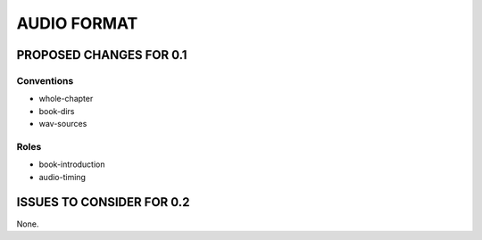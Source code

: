 ############
AUDIO FORMAT
############

************************
PROPOSED CHANGES FOR 0.1
************************

===========
Conventions
===========

* whole-chapter

* book-dirs

* wav-sources

=====
Roles
=====

* book-introduction

* audio-timing

**************************
ISSUES TO CONSIDER FOR 0.2
**************************

None.